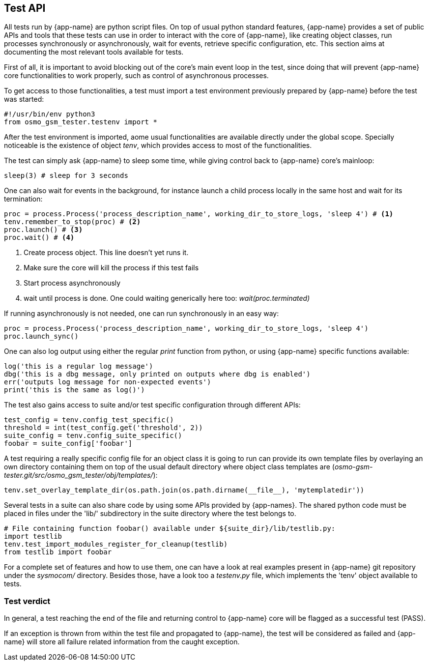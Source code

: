 == Test API

All tests run by {app-name} are python script files. On top of usual python
standard features, {app-name} provides a set of public APIs and tools that
these tests can use in order to interact with the core of {app-name}, like
creating object classes, run processes synchronously or asynchronously, wait for
events, retrieve specific configuration, etc. This section aims at documenting
the most relevant tools available for tests.

First of all, it is important to avoid blocking out of the core's main event loop in
the test, since doing that will prevent {app-name} core functionalities to work
properly, such as control of asynchronous processes.

To get access to those functionalities, a test must import a test environment
previously prepared by {app-name} before the test was started:
[source,python]
----
#!/usr/bin/env python3
from osmo_gsm_tester.testenv import *
----

After the test environment is imported, aome usual functionalities are available
directly under the global scope. Specially noticeable is the existence of object
_tenv_, which provides access to most of the functionalities.

The test can simply ask {app-name} to sleep some time, while giving control back
to {app-name} core's mainloop:
[source,python]
----
sleep(3) # sleep for 3 seconds
----

One can also wait for events in the background, for instance launch a child
process locally in the same host and wait for its termination:
[source,python]
----
proc = process.Process('process_description_name', working_dir_to_store_logs, 'sleep 4') # <1>
tenv.remember_to_stop(proc) # <2>
proc.launch() # <3>
proc.wait() # <4>
----
<1> Create process object. This line doesn't yet runs it.
<2> Make sure the core will kill the process if this test fails
<3> Start process asynchronously
<4> wait until process is done. One could waiting generically here too: _wait(proc.terminated)_

If running asynchronously is not needed, one can run synchronously in an easy
way:
[source,python]
----
proc = process.Process('process_description_name', working_dir_to_store_logs, 'sleep 4')
proc.launch_sync()
----

One can also log output using either the regular _print_ function from python,
or using {app-name} specific functions available:
[source,python]
----
log('this is a regular log message')
dbg('this is a dbg message, only printed on outputs where dbg is enabled')
err('outputs log message for non-expected events')
print('this is the same as log()')
----

The test also gains access to suite and/or test specific configuration through
different APIs:
[source,python]
----
test_config = tenv.config_test_specific()
threshold = int(test_config.get('threshold', 2))
suite_config = tenv.config_suite_specific()
foobar = suite_config['foobar']
----

A test requiring a really specific config file for an object class it is going
to run can provide its own template files by overlaying an own directory
containing them on top of the usual default directory where object class
templates are (_osmo-gsm-tester.git/src/osmo_gsm_tester/obj/templates/_):
[source,python]
----
tenv.set_overlay_template_dir(os.path.join(os.path.dirname(__file__), 'mytemplatedir'))
----

Several tests in a suite can also share code by using some APIs provided by
{app-names}. The shared python code must be placed in files under the 'lib/'
subdirectory in the suite directory where the test belongs to.
[source,python]
----
# File containing function foobar() available under ${suite_dir}/lib/testlib.py:
import testlib
tenv.test_import_modules_register_for_cleanup(testlib)
from testlib import foobar
----

For a complete set of features and how to use them, one can have a look at real
examples present in {app-name} git repository under the _sysmocom/_ directory.
Besides those, have a look too a _testenv.py_ file, which implements the 'tenv'
object available to tests.

=== Test verdict

In general, a test reaching the end of the file and returning control to
{app-name} core will be flagged as a successful test (PASS).

If an exception is thrown from within the test file and propagated to
{app-name}, the test will be considered as failed and {app-name} will store all
failure related information from the caught exception.
